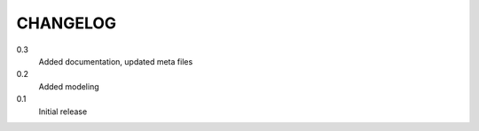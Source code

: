 CHANGELOG
=========
0.3
    Added documentation, updated meta files
0.2
    Added modeling
0.1
    Initial release
